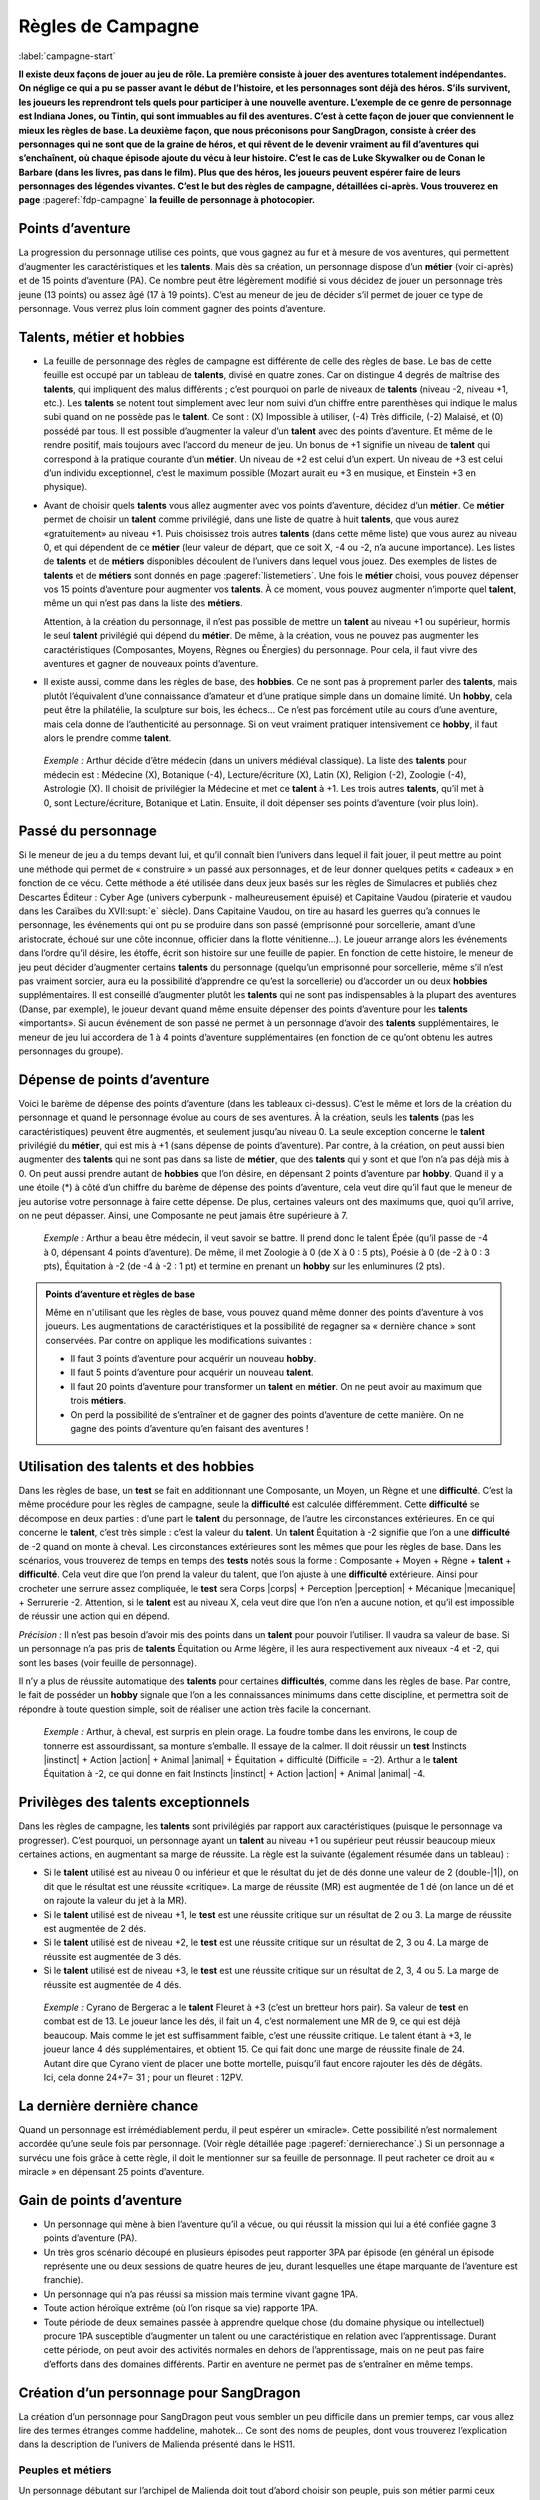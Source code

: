
.. raw:: latex

    \clearpage
    \pagebreak

##################
Règles de Campagne
##################

:label:`campagne-start`

.. class:: center 

 .. class:: red

  **Il existe deux façons de jouer au jeu de rôle. La première consiste à jouer
  des aventures totalement indépendantes. On néglige ce qui a pu se passer
  avant le début de l’histoire, et les personnages sont déjà des héros. S’ils
  survivent, les joueurs les reprendront tels quels pour participer à une
  nouvelle aventure. L’exemple de ce genre de personnage est Indiana Jones, ou
  Tintin, qui sont immuables au fil des aventures. C’est à cette façon de jouer
  que conviennent le mieux les règles de base.  La deuxième façon, que nous
  préconisons pour SangDragon, consiste à créer des personnages qui ne sont que
  de la graine de héros, et qui rêvent de le devenir vraiment au fil
  d’aventures qui s’enchaînent, où chaque épisode ajoute du vécu à leur
  histoire.  C’est le cas de Luke Skywalker ou de Conan le Barbare (dans les
  livres, pas dans le film). Plus que des héros, les joueurs peuvent espérer
  faire de leurs personnages des légendes vivantes. C’est le but des règles de
  campagne, détaillées ci-après.  Vous trouverez en page**
  :pageref:`fdp-campagne` **la feuille de personnage à photocopier.**

Points d’aventure
=================

La progression du personnage utilise ces points, que vous gagnez au fur et à
mesure de vos aventures, qui permettent d’augmenter les caractéristiques et les
**talents**. Mais dès sa création, un personnage dispose d’un **métier** (voir
ci-après) et de 15 points d’aventure (PA). Ce nombre peut être légèrement
modifié si vous décidez de jouer un personnage très jeune (13 points) ou assez
âgé (17 à 19 points). C’est au meneur de jeu de décider s’il permet de jouer ce
type de personnage.  Vous verrez plus loin comment gagner des points
d’aventure.

Talents, métier et hobbies
==========================

- La feuille de personnage des règles de campagne est différente de celle des
  règles de base. Le bas de cette feuille est occupé par un tableau de
  **talents**, divisé en quatre zones. Car on distingue 4 degrés de maîtrise
  des **talents**, qui impliquent des malus différents ; c’est pourquoi on
  parle de niveaux de **talents** (niveau -2, niveau +1, etc.). Les **talents**
  se notent tout simplement avec leur nom suivi d’un chiffre entre parenthèses
  qui indique le malus subi quand on ne possède pas le **talent**. Ce sont :
  (X) Impossible à utiliser, (-4) Très difficile, (-2) Malaisé, et (0) possédé
  par tous.  Il est possible d’augmenter la valeur d’un **talent** avec des
  points d’aventure. Et même de le rendre positif, mais toujours avec l’accord
  du meneur de jeu. Un bonus de +1 signifie un niveau de **talent** qui
  correspond à la pratique courante d’un **métier**. Un niveau de +2 est celui
  d’un expert. Un niveau de +3 est celui d’un individu exceptionnel, c’est le
  maximum possible (Mozart aurait eu +3 en musique, et Einstein +3 en
  physique).
- Avant de choisir quels **talents** vous allez augmenter avec vos points
  d’aventure, décidez d’un **métier**. Ce **métier** permet de choisir un
  **talent** comme privilégié, dans une liste de quatre à huit **talents**, que
  vous aurez «gratuitement» au niveau +1. Puis choisissez trois autres
  **talents** (dans cette même liste) que vous aurez au niveau 0, et qui
  dépendent de ce **métier** (leur valeur de départ, que ce soit X, -4 ou -2,
  n’a aucune importance).  Les listes de **talents** et de **métiers**
  disponibles découlent de l’univers dans lequel vous jouez. Des exemples de
  listes de **talents** et de **métiers** sont donnés en page
  :pageref:`listemetiers`.  Une fois le **métier** choisi, vous pouvez dépenser
  vos 15 points d’aventure pour augmenter vos **talents**. À ce moment, vous
  pouvez augmenter n’importe quel **talent**, même un qui n’est pas dans la
  liste des **métiers**.

  Attention, à la création du personnage, il n’est pas possible de mettre un
  **talent** au niveau +1 ou supérieur, hormis le seul **talent** privilégié
  qui dépend du **métier**. De même, à la création, vous ne pouvez pas
  augmenter les caractéristiques (Composantes, Moyens, Règnes ou Énergies) du
  personnage. Pour cela, il faut vivre des aventures et gagner de nouveaux
  points d’aventure.
- Il existe aussi, comme dans les règles de base, des **hobbies**. Ce ne sont
  pas à proprement parler des **talents**, mais plutôt l’équivalent d’une
  connaissance d’amateur et d’une pratique simple dans un domaine limité. Un
  **hobby**, cela peut être la philatélie, la sculpture sur bois, les échecs...
  Ce n’est pas forcément utile au cours d’une aventure, mais cela donne de
  l’authenticité au personnage. Si on veut vraiment pratiquer intensivement ce
  **hobby**, il faut alors le prendre comme **talent**.

 .. class:: darkred

  *Exemple :* Arthur décide d’être médecin (dans un univers médiéval
  classique). La liste des **talents** pour médecin est : Médecine (X),
  Botanique (-4), Lecture/écriture (X), Latin (X), Religion (-2), Zoologie
  (-4), Astrologie (X). Il choisit de privilégier la Médecine et met ce
  **talent** à +1. Les trois autres **talents**, qu’il met à 0, sont
  Lecture/écriture, Botanique et Latin. Ensuite, il doit dépenser ses points
  d’aventure (voir plus loin).

.. raw:: latex

    \begin{figure*}
    \begin{minipage}{\textwidth}

.. image:: images/tarif_pa.pdf
    :width: 16cm
    :align: center

.. raw:: latex

    \end{minipage}
    \end{figure*}

Passé du personnage
===================

Si le meneur de jeu a du temps devant lui, et qu’il connaît bien l’univers dans
lequel il fait jouer, il peut mettre au point une méthode qui permet de «
construire » un passé aux personnages, et de leur donner quelques petits «
cadeaux » en fonction de ce vécu. Cette méthode a été utilisée dans deux jeux
basés sur les règles de Simulacres et publiés chez Descartes Éditeur : Cyber
Age (univers cyberpunk - malheureusement épuisé) et Capitaine Vaudou (piraterie
et vaudou dans les Caraïbes du XVII\ :supt:`e` siècle). Dans Capitaine Vaudou,
on tire au hasard les guerres qu’a connues le personnage, les événements qui
ont pu se produire dans son passé (emprisonné pour sorcellerie, amant d’une
aristocrate, échoué sur une côte inconnue, officier dans la flotte
vénitienne...). Le joueur arrange alors les événements dans l’ordre qu’il
désire, les étoffe, écrit son histoire sur une feuille de papier. En fonction
de cette histoire, le meneur de jeu peut décider d’augmenter certains
**talents** du personnage (quelqu’un emprisonné pour sorcellerie, même s’il
n’est pas vraiment sorcier, aura eu la possibilité d’apprendre ce qu’est la
sorcellerie) ou d’accorder un ou deux **hobbies** supplémentaires. Il est
conseillé d’augmenter plutôt les **talents** qui ne sont pas indispensables à
la plupart des aventures (Danse, par exemple), le joueur devant quand même
ensuite dépenser des points d’aventure pour les **talents** «importants».  Si
aucun événement de son passé ne permet à un personnage d’avoir des **talents**
supplémentaires, le meneur de jeu lui accordera de 1 à 4 points d’aventure
supplémentaires (en fonction de ce qu’ont obtenu les autres personnages du
groupe).

Dépense de points d’aventure
============================

Voici le barème de dépense des points d’aventure (dans les tableaux ci-dessus).
C’est le même et lors de la création du personnage et quand le personnage
évolue au cours de ses aventures. À la création, seuls les **talents** (pas les
caractéristiques) peuvent être augmentés, et seulement jusqu’au niveau 0. La
seule exception concerne le **talent** privilégié du **métier**, qui est mis à
+1 (sans dépense de points d’aventure). Par contre, à la création, on peut
aussi bien augmenter des **talents** qui ne sont pas dans sa liste de
**métier**, que des **talents** qui y sont et que l’on n’a pas déjà mis à 0. On
peut aussi prendre autant de **hobbies** que l’on désire, en dépensant 2 points
d’aventure par **hobby**.  Quand il y a une étoile (*) à côté d’un chiffre du
barème de dépense des points d’aventure, cela veut dire qu’il faut que le
meneur de jeu autorise votre personnage à faire cette dépense. De plus,
certaines valeurs ont des maximums que, quoi qu’il arrive, on ne peut dépasser.
Ainsi, une Composante ne peut jamais être supérieure à 7.

 .. class:: darkred

  *Exemple :* Arthur a beau être médecin, il veut savoir se battre. Il prend
  donc le talent Épée (qu’il passe de -4 à 0, dépensant 4 points d’aventure).
  De même, il met Zoologie à 0 (de X à 0 : 5 pts), Poésie à 0 (de -2 à 0 : 3
  pts), Équitation à -2 (de -4 à -2 : 1 pt) et termine en prenant un **hobby**
  sur les enluminures (2 pts).

.. admonition:: Points d’aventure et règles de base

  Même en n'utilisant que les règles de base, vous pouvez quand même donner des
  points d’aventure à vos joueurs. Les augmentations de caractéristiques et la
  possibilité de regagner sa « dernière chance » sont conservées. Par contre on
  applique les modifications suivantes :

  - Il faut 3 points d’aventure pour acquérir un nouveau **hobby**.
  - Il faut 5 points d’aventure pour acquérir un nouveau **talent**.
  - Il faut 20 points d’aventure pour transformer un **talent** en **métier**.
    On ne peut avoir au maximum que trois **métiers**.
  - On perd la possibilité de s’entraîner et de gagner des points d’aventure de
    cette manière. On ne gagne des points d’aventure qu’en faisant des
    aventures !

Utilisation des talents et des hobbies
======================================

Dans les règles de base, un **test** se fait en additionnant une Composante, un
Moyen, un Règne et une **difficulté**. C’est la même procédure pour les règles
de campagne, seule la **difficulté** est calculée différemment. Cette
**difficulté** se décompose en deux parties : d’une part le **talent** du
personnage, de l’autre les circonstances extérieures. En ce qui concerne le
**talent**, c’est très simple : c’est la valeur du **talent**. Un **talent**
Équitation à -2 signifie que l’on a une **difficulté** de -2 quand on monte à
cheval. Les circonstances extérieures sont les mêmes que pour les règles de
base. Dans les scénarios, vous trouverez de temps en temps des **tests** notés
sous la forme : Composante + Moyen + Règne + **talent** + **difficulté**. Cela
veut dire que l’on prend la valeur du talent, que l’on ajuste à une
**difficulté** extérieure. Ainsi pour crocheter une serrure assez compliquée,
le **test** sera Corps |corps| + Perception |perception| + Mécanique
|mecanique| + Serrurerie -2.  Attention, si le **talent** est au niveau X,
cela veut dire que l’on n’en a aucune notion, et qu’il est impossible de
réussir une action qui en dépend.

*Précision :* Il n’est pas besoin d’avoir mis des points dans un **talent**
pour pouvoir l’utiliser. Il vaudra sa valeur de base. Si un personnage n’a pas
pris de **talents** Équitation ou Arme légère, il les aura respectivement aux
niveaux -4 et -2, qui sont les bases (voir feuille de personnage).

Il n’y a plus de réussite automatique des **talents** pour certaines
**difficultés**, comme dans les règles de base. Par contre, le fait de posséder
un **hobby** signale que l’on a les connaissances minimums dans cette
discipline, et permettra soit de répondre à toute question simple, soit de
réaliser une action très facile la concernant.

 .. class:: darkred

  *Exemple :* Arthur, à cheval, est surpris en plein orage.  La foudre tombe
  dans les environs, le coup de tonnerre est assourdissant, sa monture
  s’emballe. Il essaye de la calmer. Il doit réussir un **test** Instincts
  |instinct| + Action |action| + Animal |animal| + Équitation + difficulté
  (Difficile = -2). Arthur a le **talent** Équitation à -2, ce qui donne en
  fait Instincts |instinct| + Action |action| + Animal |animal| -4.

Privilèges des talents exceptionnels
====================================

Dans les règles de campagne, les **talents** sont privilégiés par rapport aux
caractéristiques (puisque le personnage va progresser). C’est pourquoi, un
personnage ayant un **talent** au niveau +1 ou supérieur peut réussir beaucoup
mieux certaines actions, en augmentant sa marge de réussite. La règle est la
suivante (également résumée dans un tableau) :

- Si le **talent** utilisé est au niveau 0 ou inférieur et que le résultat du
  jet de dés donne une valeur de 2 (double-|1|), on dit que le résultat est une
  réussite «critique». La marge de réussite (MR) est augmentée de 1 dé (on
  lance un dé et on rajoute la valeur du jet à la MR).
- Si le **talent** utilisé est de niveau +1, le **test** est une réussite
  critique sur un résultat de 2 ou 3. La marge de réussite est augmentée de 2
  dés.
- Si le **talent** utilisé est de niveau +2, le **test** est une réussite
  critique sur un résultat de 2, 3 ou 4. La marge de réussite est augmentée de
  3 dés.
- Si le **talent** utilisé est de niveau +3, le **test** est une réussite
  critique sur un résultat de 2, 3, 4 ou 5. La marge de réussite est augmentée
  de 4 dés.

.. image:: images/talent_reussite_critique.pdf
    :width: 7cm
    :align: center

\

 .. class:: darkred

  *Exemple :* Cyrano de Bergerac a le **talent** Fleuret à +3 (c’est un
  bretteur hors pair).  Sa valeur de **test** en combat est de 13. Le joueur
  lance les dés, il fait un 4, c’est normalement une MR de 9, ce qui est déjà
  beaucoup. Mais comme le jet est suffisamment faible, c’est une réussite
  critique. Le talent étant à +3, le joueur lance 4 dés supplémentaires, et
  obtient 15.  Ce qui fait donc une marge de réussite finale de 24. Autant dire
  que Cyrano vient de placer une botte mortelle, puisqu’il faut encore rajouter
  les dés de dégâts.  Ici, cela donne 24+7= 31 ; pour un fleuret : 12PV.

La dernière dernière chance
===========================

Quand un personnage est irrémédiablement perdu, il peut espérer un «miracle».
Cette possibilité n’est normalement accordée qu’une seule fois par personnage.
(Voir règle détaillée page :pageref:`dernierechance`.) Si un personnage a
survécu une fois grâce à cette règle, il doit le mentionner sur sa feuille de
personnage.  Il peut racheter ce droit au « miracle » en dépensant 25 points
d’aventure.

Gain de points d’aventure
=========================

- Un personnage qui mène à bien l’aventure qu’il a vécue, ou qui réussit la
  mission qui lui a été confiée gagne 3 points d’aventure (PA).
- Un très gros scénario découpé en plusieurs épisodes peut rapporter 3PA par
  épisode (en général un épisode représente une ou deux sessions de quatre
  heures de jeu, durant lesquelles une étape marquante de l’aventure est
  franchie).
- Un personnage qui n’a pas réussi sa mission mais termine vivant gagne 1PA.
- Toute action héroïque extrême (où l’on risque sa vie) rapporte 1PA.
- Toute période de deux semaines passée à apprendre quelque chose (du domaine
  physique ou intellectuel) procure 1PA susceptible d’augmenter un talent ou
  une caractéristique en relation avec l’apprentissage. Durant cette période,
  on peut avoir des activités normales en dehors de l’apprentissage, mais on ne
  peut pas faire d’efforts dans des domaines différents. Partir en aventure ne
  permet pas de s’entraîner en même temps.

Création d’un personnage pour SangDragon
========================================

La création d’un personnage pour SangDragon peut vous sembler un peu difficile
dans un premier temps, car vous allez lire des termes étranges comme haddeline,
mahotek... Ce sont des noms de peuples, dont vous trouverez l’explication dans
la description de l’univers de Malienda présenté dans le HS11.

Peuples et métiers
------------------

Un personnage débutant sur l’archipel de Malienda doit tout d’abord choisir son
peuple, puis son métier parmi ceux proposés. Essayez de tenir compte des
informations fournies dans le chapitre sur l’archipel (HS11, p. 53-70) ; par
exemple, il n’y a pas de prêtre à proprement parler chez les Barbares. Il
existe également trois races bien distinctes : les Humains (la grande
majorité), les Elfes (à ne pas confondre avec les Haddelines, qui sont des
Demi-Elfes, peu nombreux) et les Nains (très rares).  Si vous choisissez les
races elfe ou naine, reportez-vous aux explications sur chaque race (voir
bestiaire).

Métiers et talents
------------------

Suivez les règles normales de création de personnage. Ci-après, vous trouverez
des talents conseillés, en plus de ceux de la liste normale du métier. À la
création du personnage, si vous prenez un de ces talents conseillés (ou un de
ceux de la liste de métier que vous n’avez pas amenés à 0) ils coûtent 1PA de
moins pour les augmenter chacun. Cela n’est valable qu’à la création du
personnage et pas après.

Argent et équipement
--------------------

Tous les personnages commencent leur première aventure avec 3d6 besins en
poche, un lot de vêtements de rechange soigneusement rangés dans un baluchon,
plus une gourde et des provisions pour trois jours. À cela ils ajoutent le
matériel spécifique au métier qu’ils ont choisi.

Rappel des unités de valeur de monnaie dans Malienda :

- Le besin est une pièce en bronze, elle vaut entre 1 et 5 de nos francs
  actuels. C’est la monnaie de base.
- La lune, ou pièce d’argent, vaut 10 besins.
- Le soleil, ou sol, ou pièce d’or, vaut 10 lunes.

Il existe parfois des monnaies un peu plus faibles que le besin. On les désigne
toutes par le nom de piécettes. Il en faut entre 2 et 8 pour faire un besin.
Vous trouverez un peu plus loin, une liste typique de prix et d’équipements.

Explication de quelques talents
-------------------------------

:Alchimie: sert à purifier des métaux ou des liquides afin de les préparer à
           des fins d’enchantements. Utile pour extraire la Pure Magie. Voir le
           chapitre sur la magie.
:Armes légères: les armes que l’on tient facilement dans la main (couteau,
                  poignard, matraque...).
:Armes normales: toutes les armes qui ne sont pas légères (arc, épée,
                 hache...).
:Art de la guerre: permet de commander à des troupes, savoir les diriger.
:Art magique: indispensable si l’on veut pratiquer la magie (y compris pour
              certains prêtres). Voir le chapitre sur la magie.
:Cérémonie: sert aux prêtres quand ils doivent faire des cérémonies
              religieuses. Voir le chapitre sur la magie.
:Maçonnerie: c’est non seulement l’art de construire, mais aussi celui de
              détecter les portes et passages secrets.
:Musique: il faut choisir l’instrument ou le type d’instrument que l’on
          pratique.
:Poisons: permet de connaître les poisons et les contrepoisons. Pour les
          fabriquer, il faut aussi connaître la minéralogie, la botanique ou la
          zoologie.
:Sphérologie: dans le ciel de Malienda passent régulièrement des sphères
               métalliques gigantesques. La population les assimile à des
               dieux. Ce talent permet de calculer leur passage et de faire des
               prédictions, un peu comme notre astrologie actuelle.

Langues
-------

Les langues parlées dans l’archipel correspondent à des talents spéciaux, car
leur difficulté d’apprentissage n’est pas la même suivant l’origine du
personnage qui cherche à les connaître. Dans la partie nord, elles sont au
nombre de cinq : maliend, elfique, gaélique, mahotek et norois, la langue des
Barbares.

Tout le monde parle maliend. Les Gaëls ont (-4) pour apprendre le norois et (X)
pour les deux autres langues.  Les Barbares ont (-4) pour le gaélique et
l’elfique, et (X) en ce qui concerne le mahotek. Les Mahoteks, quant à eux, ont
(X) quelle que soit la langue. Les Haddelines, doués dans ce domaine, ont (-2)
pour le gaélique et le norois, (-4) pour le mahotek.

Liste des métiers
-----------------

:label:`listemetiers`

Barde
^^^^^

*Talents du métier* : Chant, Comédie, Contes et légendes, Musique, Poésie.
Talents conseillés : Coutumes étrangères, Histoire, Religion. *Équipement
supplémentaire* : instrument de musique, matériel pour se grimer.

Bateleur
^^^^^^^^

*Talents du métier* : Comédie, Discrétion, Dressage d’animaux, Géographie,
Jonglerie/ Acrobatie. Talents conseillés : Déguisement, Danse, Langue
étrangère. *Équipement supplémentaire* : 1d6 balles de couleur, matériel pour
se grimer, poignard ou coutelas.

Chasseur gaël
^^^^^^^^^^^^^

*Talents du métier* : Arme légère, Arme normale, Camouflage, Piégeage,
Pistage. *Talents conseillés* : Dressage d’animaux, Orientation, Premiers
soins, Zoologie. *Équipement supplémentaire* : coutelas, 1d6 collets, armes
choisies, chien, herbes de soins pour 1d6 pansements.

Chevalier gaël
^^^^^^^^^^^^^^

*Talents du métier* : Arme normale (x2), Art de la guerre, Équitation,
Réparation d’armure. *Talents conseillés* : Arme légère, Coutumes étrangères,
Premiers soins. *Équipement supplémentaire* : armes, armure au choix, cheval,
herbes de soins pour 1d6 pansements.

Espion
^^^^^^

*Talents du métier* : Arme légère, Coutumes étrangères, Déguisement,
Discrétion, Langue étrangère. Talents conseillés : Cartographie, Lire sur les
lèvres, Minéralogie, Poisons. *Équipement supplémentaire* : matériel pour se
grimer, poignard ou coutelas.

Frère bramane
^^^^^^^^^^^^^

*Talents du métier* : Arme légère, Déguisement, Discrétion, Escalade, Religion.
*Talents conseillés* : Botanique, Comédie, Jonglerie/ Acrobatie, Poisons.
*Équipement supplémentaire* : matériel pour se grimer, poignard, corde et
grappin, dose de poison à ingérer (pour endormir une personne).

Guerrier (divers types)
^^^^^^^^^^^^^^^^^^^^^^^

*Talents du métier* : Arme normale (x2, suivant la culture), Premiers soins,
Pistage. *Talents conseillés* : Orientation, Arme légère, les autres dépendent
de la culture. *Équipement supplémentaire* : armes, armure légère, coutelas,
1d6 collets, herbes de soins pour 1d6 pansements.

:Guerrier barbare: *Armes préférées* : Hache à deux mains, Lance. *Autres
                   talents* : Navigation, Zoologie.
:Guerrier haddeline: *Armes préférées* : Arc court, Épée longue. *Autres
                     talents* : Botanique, Zoologie.
:Guerrier mahotek: *Armes préférées* : Sabre, Arc court.  *Autres talents* :
                   Équitation, Javelot.
:Guerrier maliend: *Armes préférées* : Épée longue, Lance. *Autres talents* :
                   Arts martiaux/ Lutte, Art de la guerre.
:Guerrier nain: *Armes préférées* : Marteau, Épée courte. *Autres talents* :
                Minéralogie/ Joaillerie, Maçonnerie.

Guerrier-magicien
^^^^^^^^^^^^^^^^^

*Talents du métier* : Art magique, Épée longue, Chant, Lire/ Écrire. *Talents
conseillés* : Arme légère, Arme normale, Contes et légendes, Minéralogie.
*Équipement supplémentaire* : armes, herbes de soins pour 1d6 pansements.

Magicien
^^^^^^^^

*Talents du métier* : Art magique, Alchimie, Chant, Contes et légendes, Lire/
Écrire. *Talents conseillés* : Minéralogie, Botanique, Zoologie, Sphérologie.
*Équipement supplémentaire* : bouteille d’encre, plume, 1d6 parchemins.

Marchand
^^^^^^^^

*Talents du métier* : Commerce/ Marchandage, Coutumes étrangères, Géographie,
Mathématiques, Orientation.  *Talents conseillés* : Arme légère, Cartographie,
Langue étrangère, Lire/ Écrire. *Équipement supplémentaire* : âne, deux grandes
sacoches, fourrage, articles pour une valeur de 1d6 lunes.

Prêtre
^^^^^^

*Talents du métier* : Art magique, Cérémonie, Chant, Religion. *Talents
conseillés* : Botanique, Lire/ Écrire, Médecine, Sphérologie. *Équipement
supplémentaire* : symbole sacré, focus simple (1 à 3 PM de capacité).

Voleur
^^^^^^

*Talents du métier* : Arme légère, Bricolage, Discrétion, Serrurerie, Vol à la
tire. *Talents conseillés* : Comédie, Déguisement, Escalade, Maçonnerie.
*Équipement supplémentaire* : poignard, crochets de serrurier, corde et
grappin, matériel pour se grimer.

.. raw:: latex

    \begin{figure*}
    \begin{minipage}{\textwidth}

.. admonition:: Magasin

 .. image:: images/magasin.pdf
    :width: 15cm
    :align: center

.. raw:: latex

    \end{minipage}
    \end{figure*}

:label:`campagne-end`

.. raw:: latex

    \clearpage
    \pagebreak
    \label{fdp-campagne}
    \includepdf[pages=-]{images/Fiche_de_perso_v7_campagne.pdf}

